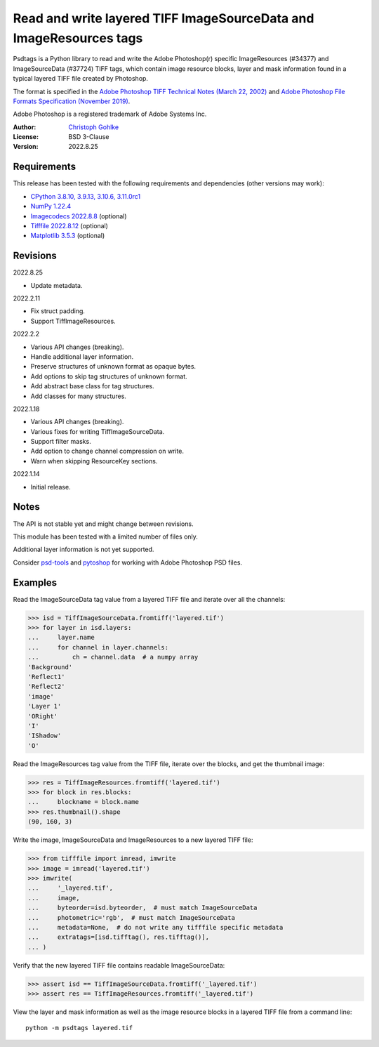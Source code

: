 Read and write layered TIFF ImageSourceData and ImageResources tags
===================================================================

Psdtags is a Python library to read and write the Adobe Photoshop(r) specific
ImageResources (#34377) and ImageSourceData (#37724) TIFF tags, which contain
image resource blocks, layer and mask information found in a typical layered
TIFF file created by Photoshop.

The format is specified in the
`Adobe Photoshop TIFF Technical Notes (March 22, 2002)
<https://www.adobe.io/open/standards/TIFF.html>`_
and
`Adobe Photoshop File Formats Specification (November 2019)
<https://www.adobe.com/devnet-apps/photoshop/fileformatashtml/>`_.

Adobe Photoshop is a registered trademark of Adobe Systems Inc.

:Author: `Christoph Gohlke <https://www.cgohlke.com>`_
:License: BSD 3-Clause
:Version: 2022.8.25

Requirements
------------

This release has been tested with the following requirements and dependencies
(other versions may work):

- `CPython 3.8.10, 3.9.13, 3.10.6, 3.11.0rc1 <https://www.python.org>`_
- `NumPy 1.22.4 <https://pypi.org/project/numpy/>`_
- `Imagecodecs 2022.8.8  <https://pypi.org/project/imagecodecs/>`_  (optional)
- `Tifffile 2022.8.12 <https://pypi.org/project/tifffile/>`_  (optional)
- `Matplotlib 3.5.3 <https://pypi.org/project/matplotlib/>`_  (optional)

Revisions
---------

2022.8.25

- Update metadata.

2022.2.11

- Fix struct padding.
- Support TiffImageResources.

2022.2.2

- Various API changes (breaking).
- Handle additional layer information.
- Preserve structures of unknown format as opaque bytes.
- Add options to skip tag structures of unknown format.
- Add abstract base class for tag structures.
- Add classes for many structures.

2022.1.18

- Various API changes (breaking).
- Various fixes for writing TiffImageSourceData.
- Support filter masks.
- Add option to change channel compression on write.
- Warn when skipping ResourceKey sections.

2022.1.14

- Initial release.

Notes
-----

The API is not stable yet and might change between revisions.

This module has been tested with a limited number of files only.

Additional layer information is not yet supported.

Consider `psd-tools <https://github.com/psd-tools/psd-tools>`_ and
`pytoshop <https://github.com/mdboom/pytoshop>`_  for working with
Adobe Photoshop PSD files.

Examples
--------

Read the ImageSourceData tag value from a layered TIFF file and iterate over
all the channels:

>>> isd = TiffImageSourceData.fromtiff('layered.tif')
>>> for layer in isd.layers:
...     layer.name
...     for channel in layer.channels:
...         ch = channel.data  # a numpy array
'Background'
'Reflect1'
'Reflect2'
'image'
'Layer 1'
'ORight'
'I'
'IShadow'
'O'

Read the ImageResources tag value from the TIFF file, iterate over the blocks,
and get the thumbnail image:

>>> res = TiffImageResources.fromtiff('layered.tif')
>>> for block in res.blocks:
...     blockname = block.name
>>> res.thumbnail().shape
(90, 160, 3)

Write the image, ImageSourceData and ImageResources to a new layered TIFF file:

>>> from tifffile import imread, imwrite
>>> image = imread('layered.tif')
>>> imwrite(
...     '_layered.tif',
...     image,
...     byteorder=isd.byteorder,  # must match ImageSourceData
...     photometric='rgb',  # must match ImageSourceData
...     metadata=None,  # do not write any tifffile specific metadata
...     extratags=[isd.tifftag(), res.tifftag()],
... )

Verify that the new layered TIFF file contains readable ImageSourceData:

>>> assert isd == TiffImageSourceData.fromtiff('_layered.tif')
>>> assert res == TiffImageResources.fromtiff('_layered.tif')

View the layer and mask information as well as the image resource blocks in
a layered TIFF file from a command line::

    python -m psdtags layered.tif
